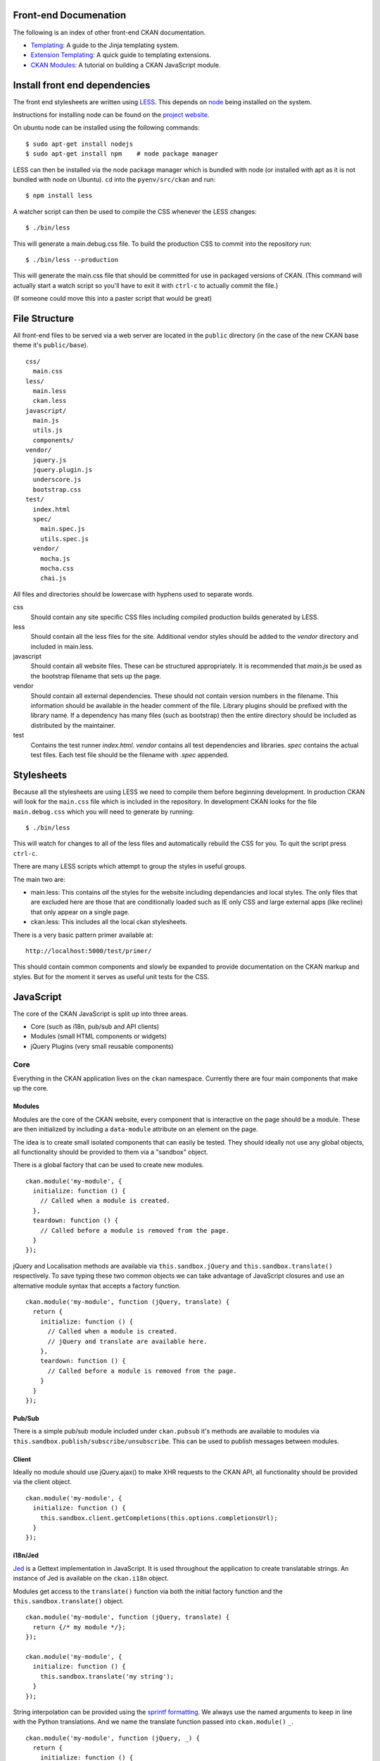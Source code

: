 Front-end Documenation
======================

The following is an index of other front-end CKAN documentation.

-  `Templating`_: A guide to the Jinja templating system.
-  `Extension Templating`_: A quick guide to templating extensions.
-  `CKAN Modules`_: A tutorial on building a CKAN JavaScript module.

.. _Templating: ./templating.rst
.. _Extension Templating: ./extension-templating.rst
.. _CKAN Modules: ./javascript-module-tutorial.rst

Install front end dependencies
==============================

The front end stylesheets are written using
`LESS <http://lesscss.org/>`_. This depends on
`node <http://nodejs.org/>`_ being installed on the system.

Instructions for installing node can be found on the `project
website <http://nodejs.org/>`_.

On ubuntu node can be installed using the following commands:

::

    $ sudo apt-get install nodejs
    $ sudo apt-get install npm    # node package manager

LESS can then be installed via the node package manager which is bundled
with node (or installed with apt as it is not bundled with node on Ubuntu).
``cd`` into the ``pyenv/src/ckan`` and run:

::

    $ npm install less

A watcher script can then be used to compile the CSS whenever the LESS
changes:

::

    $ ./bin/less

This will generate a main.debug.css file. To build the production CSS to
commit into the repository run:

::

    $ ./bin/less --production

This will generate the main.css file that should be committed for use in
packaged versions of CKAN. (This command will actually start a watch
script so you'll have to exit it with ``ctrl-c`` to actually commit the
file.)

(If someone could move this into a paster script that would be great)

File Structure
==============

All front-end files to be served via a web server are located in the
``public`` directory (in the case of the new CKAN base theme it's
``public/base``).

::

    css/
      main.css
    less/
      main.less
      ckan.less
    javascript/
      main.js
      utils.js
      components/
    vendor/
      jquery.js
      jquery.plugin.js
      underscore.js
      bootstrap.css
    test/
      index.html
      spec/
        main.spec.js
        utils.spec.js
      vendor/
        mocha.js
        mocha.css
        chai.js

All files and directories should be lowercase with hyphens used to
separate words.

css
    Should contain any site specific CSS files including compiled
    production builds generated by LESS.
less
    Should contain all the less files for the site. Additional vendor
    styles should be added to the *vendor* directory and included in
    main.less.
javascript
    Should contain all website files. These can be structured
    appropriately. It is recommended that *main.js* be used as the
    bootstrap filename that sets up the page.
vendor
    Should contain all external dependencies. These should not contain
    version numbers in the filename. This information should be
    available in the header comment of the file. Library plugins should
    be prefixed with the library name. If a dependency has many files
    (such as bootstrap) then the entire directory should be included as
    distributed by the maintainer.
test
    Contains the test runner *index.html*. *vendor* contains all test
    dependencies and libraries. *spec* contains the actual test files.
    Each test file should be the filename with *.spec* appended.

Stylesheets
===========

Because all the stylesheets are using LESS we need to compile them
before beginning development. In production CKAN will look for the
``main.css`` file which is included in the repository. In development
CKAN looks for the file ``main.debug.css`` which you will need to
generate by running:

::

    $ ./bin/less

This will watch for changes to all of the less files and automatically
rebuild the CSS for you. To quit the script press ``ctrl-c``.

There are many LESS scripts which attempt to group the styles in useful
groups.

The main two are:

-  main.less: This contains *all* the styles for the website including
   dependancies and local styles. The only files that are excluded here
   are those that are conditionally loaded such as IE only CSS and large
   external apps (like recline) that only appear on a single page.
-  ckan.less: This includes all the local ckan stylesheets.

There is a very basic pattern primer available at:

::

    http://localhost:5000/test/primer/

This should contain common components and slowly be expanded to provide
documentation on the CKAN markup and styles. But for the moment it
serves as useful unit tests for the CSS.

JavaScript
==========

The core of the CKAN JavaScript is split up into three areas.

-  Core (such as i18n, pub/sub and API clients)
-  Modules (small HTML components or widgets)
-  jQuery Plugins (very small reusable components)

Core
----

Everything in the CKAN application lives on the ``ckan`` namespace.
Currently there are four main components that make up the core.

Modules
~~~~~~~

Modules are the core of the CKAN website, every component that is
interactive on the page should be a module. These are then initialized
by including a ``data-module`` attribute on an element on the page.

The idea is to create small isolated components that can easily be
tested. They should ideally not use any global objects, all
functionality should be provided to them via a "sandbox" object.

There is a global factory that can be used to create new modules.

::

    ckan.module('my-module', {
      initialize: function () {
        // Called when a module is created.
      },
      teardown: function () {
        // Called before a module is removed from the page.
      }
    });

jQuery and Localisation methods are available via
``this.sandbox.jQuery`` and ``this.sandbox.translate()`` respectively.
To save typing these two common objects we can take advantage of
JavaScript closures and use an alternative module syntax that accepts a
factory function.

::

    ckan.module('my-module', function (jQuery, translate) {
      return {
        initialize: function () {
          // Called when a module is created.
          // jQuery and translate are available here.
        },
        teardown: function () {
          // Called before a module is removed from the page.
        }
      }
    });

Pub/Sub
~~~~~~~

There is a simple pub/sub module included under ``ckan.pubsub`` it's
methods are available to modules via
``this.sandbox.publish/subscribe/unsubscribe``. This can be used to
publish messages between modules.

Client
~~~~~~

Ideally no module should use jQuery.ajax() to make XHR requests to the
CKAN API, all functionality should be provided via the client object.

::

    ckan.module('my-module', {
      initialize: function () {
        this.sandbox.client.getCompletions(this.options.completionsUrl);
      }
    });

i18n/Jed
~~~~~~~~

`Jed <http://slexaxton.github.com/Jed/>`_ is a Gettext implementation in
JavaScript. It is used throughout the application to create translatable
strings. An instance of Jed is available on the ``ckan.i18n`` object.

Modules get access to the ``translate()`` function via both the initial
factory function and the ``this.sandbox.translate()`` object.

::

    ckan.module('my-module', function (jQuery, translate) {
      return {/* my module */};
    });

    ckan.module('my-module', {
      initialize: function () {
        this.sandbox.translate('my string');
      }
    });

String interpolation can be provided using the `sprintf formatting <http://www.diveintojavascript.com/projects/javascript-sprintf>`_.
We always use the named arguments to keep in line with the Python translations.
And we name the translate function passed into ``ckan.module()`` ``_``.

::

    ckan.module('my-module', function (jQuery, _) {
      return {
        initialize: function () {
          // Keyword arguments
          _('Hello %(name)s').fetch({name: 'Bill'}); // Hello Bill

          // Multiple.
          _("I like your %(color)s %(fruit)s.").fetch({color: 'red', fruit: 'apple');

          // Plurals.
          _("I have %(num)d apple.")
            .ifPlural(2, "I have %(num)d apples.")
            .fetch({num: 2, fruit: 'apple');
        }
      };
    });

Modules
-------

Life Cycle
~~~~~~~~~~

CKAN modules are intialised on document ready. The
``ckan.module.initialize()`` will look for all elements on the page with
a ``data-module`` attribute and attempt to create an instance.

::

    <select name="format" data-module="autocomplete"></select>

The module will be created with the element, an options object extracted
from ``data-module-*`` attributes and a new sandbox instance.

Once created the modules ``initialize()`` method will be called allowing
the module to set themselves up.

Modules should also provide a ``teardown()`` method this isn't used at
the moment except in the unit tests to restore state but may become
useful in the future.

Talking to each other
~~~~~~~~~~~~~~~~~~~~~

Modules should use the publish/subscribe methods to talk to each other
and allow different areas of the UI to update where relevant.

::

    ckan.module('language-picker', {
      initialize: function () {
        var sandbox = this.sandbox;
        this.el.on('change', function () {
          sandbox.publish('change:lang', this.selected);
        });
      }
    });

    ckan.module('language-notifier', {
      initialize: function () {
        this.sandbox.subscribe('change:lang', function (lang) {
          alert('language is now ' + lang);
        });
      }
    });

Internationalisation
~~~~~~~~~~~~~~~~~~~~

All strings within modules should be internationalised. Strings can be
set in the ``options.i18n`` object and there is a ``.i18n()`` helper for
retrieving them.

::

    ckan.module('language-picker', function (jQuery, _) {
      return {
        options: {
          i18n: {
            hello: _('Hello')
          }
        },
        initialize: function () {
          this.i18n('hello'); // "Hello"
        }
      }
    });

String interpolation can be provided by passing extra arguments.

::

    ckan.module('language-picker', function (jQuery, _) {
      return {
        options: {
          i18n: {
            hello: _('Hello %(name)s')
          }
        },
        initialize: function () {
          var name = 'Dave';
          this.i18n('hello', {name: name}); // "Hello Dave"
        }
      }
    });

Plural versions can also be provided using a function and the chained
Jed API.

::

    ckan.module('language-picker', function (jQuery, _) {
      return {
        options: {
          i18n: {
            apples: function (params) {
              var n = params.num;
              return _('I have %(num)d apple').isPlural(n, 'I have %(num)d apples');
            }
          }
        },
        initialize: function () {
          var total = 1;
          this.i18n('apples', {num: total}); // "I have 1 apple"
          this.i18n('apples', {num: 3});     // "I have 3 apples"
        }
      }
    });

jQuery Plug-ins
---------------

Any functionality that is not directly related to ckan should be
packaged up in a jQuery plug-in if possible. This keeps the modules
containing only ckan specific code and allows plug-ins to be reused on
other sites.

Examples of these are ``jQuery.fn.slug()``, ``jQuery.fn.slugPreview()``
and ``jQuery.proxyAll()``.

Unit Tests
----------

There is currently a test suite available at:

::

    http://localhost:5000/base/test/index.html

Every core component, module and plugin should have a set of unit tests.
Tests can be filtered using the ``grep={regexp}`` query string
parameter.

::

    http://localhost:5000/base/test/index.html?grep=^jQuery

The libraries used for the tests are as follows.

-  `Mocha <http://visionmedia.github.com/mocha/>`_: A test runner using
   a BDD style syntax.
-  `Chai <http://chaijs.com>`_: An assertion library (we use the assert
   style).
-  `Sinon <http://sinonjs.org>`_: A stubbing library, can stub objects,
   timers and ajax requests.

Each file has a description block for it's top level object and then within
that a nested description for each method that is to be tested::

    describe('ckan.module.MyModule()', function () {
      describe('.initialize()', function () {
        it('should do something...', function () {
          // assertions.
        });
      });

      describe('.myMethod(arg1, arg2, arg3)', function () {
      });
    });

The ```.beforeEach()``` and ```.afterEach()``` callbacks can be used to setup
objects for testing (all blocks share the same scope so test variables can
be attached)::

    describe('ckan.module.MyModule()', function () {
      // Pull the class out of the registry.
      var MyModule = ckan.module.registry['my-module'];

      beforeEach(function () {
        // Create a test element.
        this.el = jQuery('<div />');

        // Create a test sandbox.
        this.sandbox = ckan.sandbox();

        // Create a test module.
        this.module = new MyModule(this.el, {}, this.sandbox);
      });

      afterEach(function () {
        // Clean up.
        this.module.teardown();
      });
    });

Templates can also be loaded using the ``.loadFixtures()`` method that is
available in all test contexts. Tests can be made asynchronous by setting a
``done`` argument in the callback (Mocha checks the arity of the functions)::

    describe('ckan.module.MyModule()', function () {

      before(function (done) {
        // Load the template once.
        this.loadFixture('my-template.html', function (html) {
          this.template = html;
          done();
        });
      });

      beforeEach(function () {
        // Assign the template to the module each time.
        this.el = this.fixture.html(this.template).children();
      });
